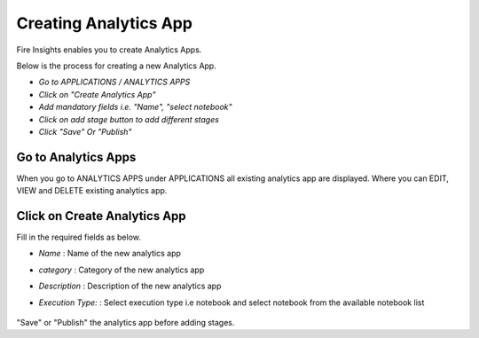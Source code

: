 Creating Analytics App
======================

Fire Insights enables you to create Analytics Apps.

Below is the process for creating a new Analytics App.

- *Go to APPLICATIONS / ANALYTICS APPS*
- *Click on "Create Analytics App"*
- *Add mandatory fields i.e. "Name", "select notebook"*
- *Click on add stage button to add different stages*
- *Click "Save" Or "Publish"*

Go to Analytics Apps
--------------------

When you go to ANALYTICS APPS under APPLICATIONS all existing analytics app are displayed. Where you can EDIT, VIEW and DELETE existing analytics app.

  .. figure:: ../../_assets/web-app/list.PNG
      :alt: web-app
      :width: 60%


Click on Create Analytics App
-------------------------

Fill in the required fields as below.

- *Name* : Name of the new analytics app 
- *category* : Category of the new analytics app
- *Description* : Description of the new analytics app
- *Execution Type:* : Select execution type i.e notebook and select notebook from the available notebook list

  .. figure:: ../../_assets/web-app/create.PNG
      :alt: web-app
      :width: 60%


"Save" or "Publish" the analytics app before adding stages.

